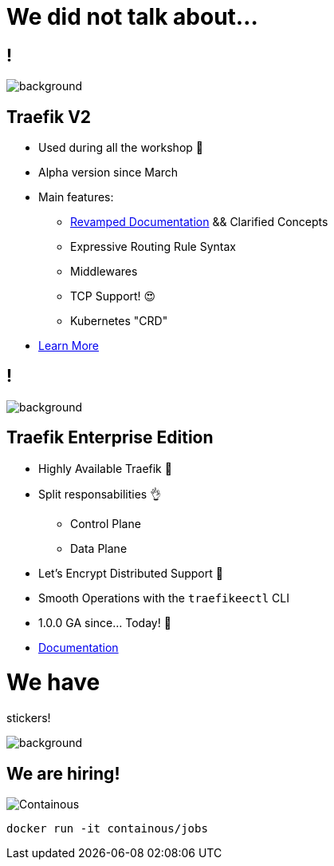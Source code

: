 = We did not talk about...

== !

image::backToTraefik2.0.png[background, size=cover]

== Traefik V2

* Used during all the workshop 🧐
* Alpha version since March
* Main features:
** link:https://docs.traefik.io/v2.0/[Revamped Documentation] && Clarified Concepts
** Expressive Routing Rule Syntax
** Middlewares
** TCP Support! 😍
** Kubernetes "CRD"
* link:https://blog.containo.us/back-to-traefik-2-0-2f9aa17be305[Learn More]

[{invert}]
== !

image::traefikee-architecture-gray-bg.png[background, size=cover]

== Traefik Enterprise Edition

* Highly Available Traefik 💪
* Split responsabilities 👌
** Control Plane
** Data Plane
* Let's Encrypt Distributed Support 🔐
* Smooth Operations with the `traefikeectl` CLI
* 1.0.0 GA since... Today! 🥳
* link:https://docs.containo.us/[Documentation]

= We have

[.title]
stickers!

image::stickers.jpg[background, size=cover]

[{invert}]

== We are hiring!

image::containous-logo.png["Containous"]

```
docker run -it containous/jobs
```
